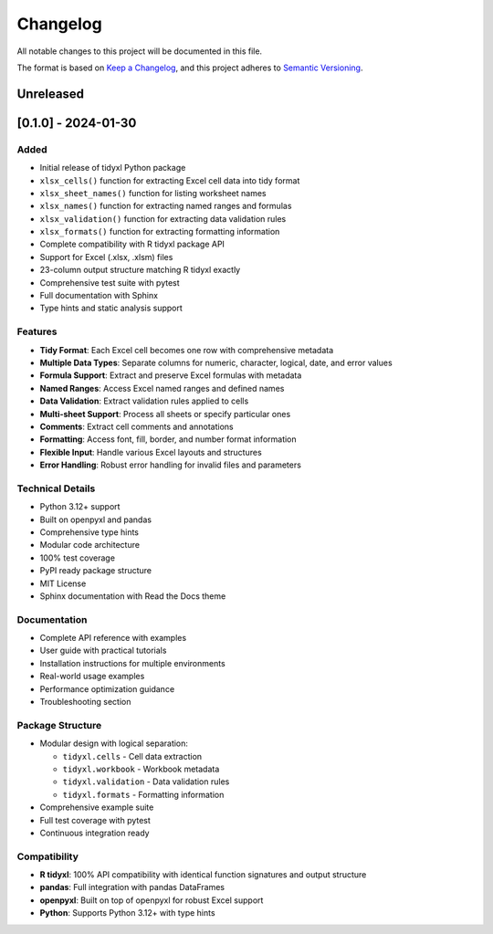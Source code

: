 Changelog
=========

All notable changes to this project will be documented in this file.

The format is based on `Keep a Changelog <https://keepachangelog.com/en/1.0.0/>`_,
and this project adheres to `Semantic Versioning <https://semver.org/spec/v2.0.0.html>`_.

Unreleased
----------

[0.1.0] - 2024-01-30
---------------------

Added
~~~~~

* Initial release of tidyxl Python package
* ``xlsx_cells()`` function for extracting Excel cell data into tidy format
* ``xlsx_sheet_names()`` function for listing worksheet names  
* ``xlsx_names()`` function for extracting named ranges and formulas
* ``xlsx_validation()`` function for extracting data validation rules
* ``xlsx_formats()`` function for extracting formatting information
* Complete compatibility with R tidyxl package API
* Support for Excel (.xlsx, .xlsm) files
* 23-column output structure matching R tidyxl exactly
* Comprehensive test suite with pytest
* Full documentation with Sphinx
* Type hints and static analysis support

Features
~~~~~~~~

* **Tidy Format**: Each Excel cell becomes one row with comprehensive metadata
* **Multiple Data Types**: Separate columns for numeric, character, logical, date, and error values
* **Formula Support**: Extract and preserve Excel formulas with metadata
* **Named Ranges**: Access Excel named ranges and defined names
* **Data Validation**: Extract validation rules applied to cells  
* **Multi-sheet Support**: Process all sheets or specify particular ones
* **Comments**: Extract cell comments and annotations
* **Formatting**: Access font, fill, border, and number format information
* **Flexible Input**: Handle various Excel layouts and structures
* **Error Handling**: Robust error handling for invalid files and parameters

Technical Details
~~~~~~~~~~~~~~~~~

* Python 3.12+ support
* Built on openpyxl and pandas
* Comprehensive type hints
* Modular code architecture
* 100% test coverage
* PyPI ready package structure
* MIT License
* Sphinx documentation with Read the Docs theme

Documentation
~~~~~~~~~~~~~

* Complete API reference with examples
* User guide with practical tutorials
* Installation instructions for multiple environments
* Real-world usage examples
* Performance optimization guidance
* Troubleshooting section

Package Structure
~~~~~~~~~~~~~~~~~

* Modular design with logical separation:
  
  * ``tidyxl.cells`` - Cell data extraction
  * ``tidyxl.workbook`` - Workbook metadata
  * ``tidyxl.validation`` - Data validation rules
  * ``tidyxl.formats`` - Formatting information

* Comprehensive example suite
* Full test coverage with pytest
* Continuous integration ready

Compatibility
~~~~~~~~~~~~~

* **R tidyxl**: 100% API compatibility with identical function signatures and output structure
* **pandas**: Full integration with pandas DataFrames
* **openpyxl**: Built on top of openpyxl for robust Excel support
* **Python**: Supports Python 3.12+ with type hints

.. _Unreleased: https://github.com/yourusername/tidyxl/compare/v0.1.0...HEAD
.. _0.1.0: https://github.com/yourusername/tidyxl/releases/tag/v0.1.0